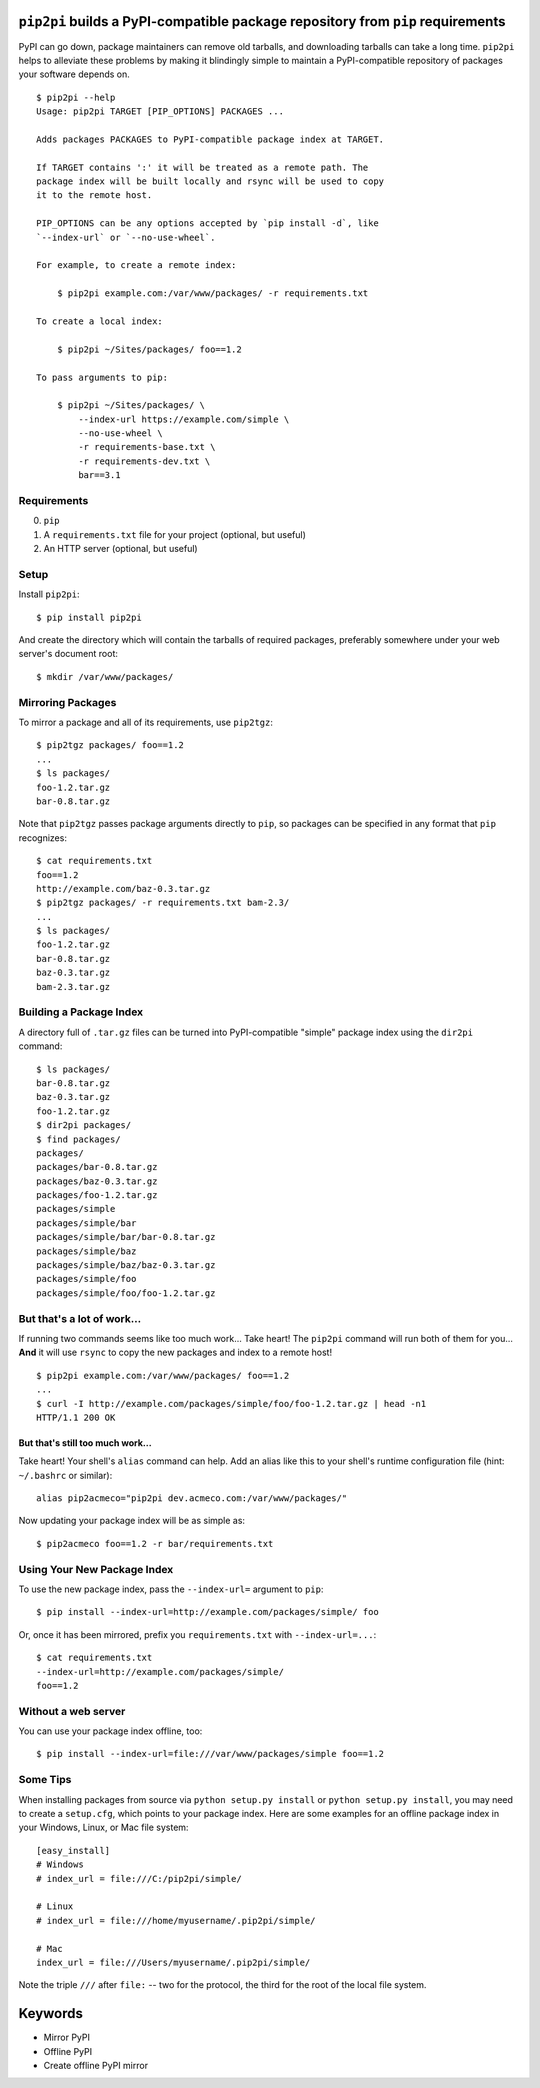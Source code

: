 ``pip2pi`` builds a PyPI-compatible package repository from ``pip`` requirements
================================================================================

.. image:: https://travis-ci.org/wolever/pip2pi.png?branch=master
    :target: https://travis-ci.org/wolever/pip2pi

PyPI can go down, package maintainers can remove old tarballs, and downloading
tarballs can take a long time. ``pip2pi`` helps to alleviate these problems by
making it blindingly simple to maintain a PyPI-compatible repository of packages
your software depends on.

::

    $ pip2pi --help
    Usage: pip2pi TARGET [PIP_OPTIONS] PACKAGES ...

    Adds packages PACKAGES to PyPI-compatible package index at TARGET.

    If TARGET contains ':' it will be treated as a remote path. The
    package index will be built locally and rsync will be used to copy
    it to the remote host.

    PIP_OPTIONS can be any options accepted by `pip install -d`, like
    `--index-url` or `--no-use-wheel`.

    For example, to create a remote index:

        $ pip2pi example.com:/var/www/packages/ -r requirements.txt

    To create a local index:

        $ pip2pi ~/Sites/packages/ foo==1.2

    To pass arguments to pip:

        $ pip2pi ~/Sites/packages/ \
            --index-url https://example.com/simple \
            --no-use-wheel \
            -r requirements-base.txt \
            -r requirements-dev.txt \
            bar==3.1


Requirements
------------

0. ``pip``
1. A ``requirements.txt`` file for your project (optional, but useful)
2. An HTTP server (optional, but useful)


Setup
-----

Install ``pip2pi``::

    $ pip install pip2pi

And create the directory which will contain the tarballs of required packages,
preferably somewhere under your web server's document root::

    $ mkdir /var/www/packages/


Mirroring Packages
------------------

To mirror a package and all of its requirements, use ``pip2tgz``::

    $ pip2tgz packages/ foo==1.2
    ...
    $ ls packages/
    foo-1.2.tar.gz
    bar-0.8.tar.gz

Note that ``pip2tgz`` passes package arguments directly to ``pip``, so packages
can be specified in any format that ``pip`` recognizes::

    $ cat requirements.txt
    foo==1.2
    http://example.com/baz-0.3.tar.gz
    $ pip2tgz packages/ -r requirements.txt bam-2.3/
    ...
    $ ls packages/
    foo-1.2.tar.gz
    bar-0.8.tar.gz
    baz-0.3.tar.gz
    bam-2.3.tar.gz


Building a Package Index
------------------------

A directory full of ``.tar.gz`` files can be turned into PyPI-compatible
"simple" package index using the ``dir2pi`` command::

    $ ls packages/
    bar-0.8.tar.gz
    baz-0.3.tar.gz
    foo-1.2.tar.gz
    $ dir2pi packages/
    $ find packages/
    packages/
    packages/bar-0.8.tar.gz
    packages/baz-0.3.tar.gz
    packages/foo-1.2.tar.gz
    packages/simple
    packages/simple/bar
    packages/simple/bar/bar-0.8.tar.gz
    packages/simple/baz
    packages/simple/baz/baz-0.3.tar.gz
    packages/simple/foo
    packages/simple/foo/foo-1.2.tar.gz


But that's a lot of work...
---------------------------

If running two commands seems like too much work... Take heart! The ``pip2pi``
command will run both of them for you... **And** it will use ``rsync`` to copy
the new packages and index to a remote host! ::

    $ pip2pi example.com:/var/www/packages/ foo==1.2
    ...
    $ curl -I http://example.com/packages/simple/foo/foo-1.2.tar.gz | head -n1
    HTTP/1.1 200 OK


But that's still too much work...
.................................

Take heart! Your shell's ``alias`` command can help. Add an alias like this to
your shell's runtime configuration file (hint: ``~/.bashrc`` or similar)::

    alias pip2acmeco="pip2pi dev.acmeco.com:/var/www/packages/"

Now updating your package index will be as simple as::

    $ pip2acmeco foo==1.2 -r bar/requirements.txt


Using Your New Package Index
----------------------------

To use the new package index, pass the ``--index-url=`` argument to ``pip``::

    $ pip install --index-url=http://example.com/packages/simple/ foo

Or, once it has been mirrored, prefix you ``requirements.txt`` with
``--index-url=...``::

    $ cat requirements.txt
    --index-url=http://example.com/packages/simple/
    foo==1.2


Without a web server
--------------------

You can use your package index offline, too::

    $ pip install --index-url=file:///var/www/packages/simple foo==1.2


Some Tips
---------

When installing packages from source via ``python setup.py install`` or
``python setup.py install``, you may need to create a ``setup.cfg``, which
points to your package index.  Here are some examples for an offline package
index in your Windows, Linux, or Mac file system::
    
    [easy_install]
    # Windows
    # index_url = file:///C:/pip2pi/simple/

    # Linux
    # index_url = file:///home/myusername/.pip2pi/simple/

    # Mac
    index_url = file:///Users/myusername/.pip2pi/simple/
    
Note the triple ``///`` after ``file:`` -- two for the protocol,
the third for the root of the local file system.


Keywords
========

* Mirror PyPI
* Offline PyPI
* Create offline PyPI mirror

